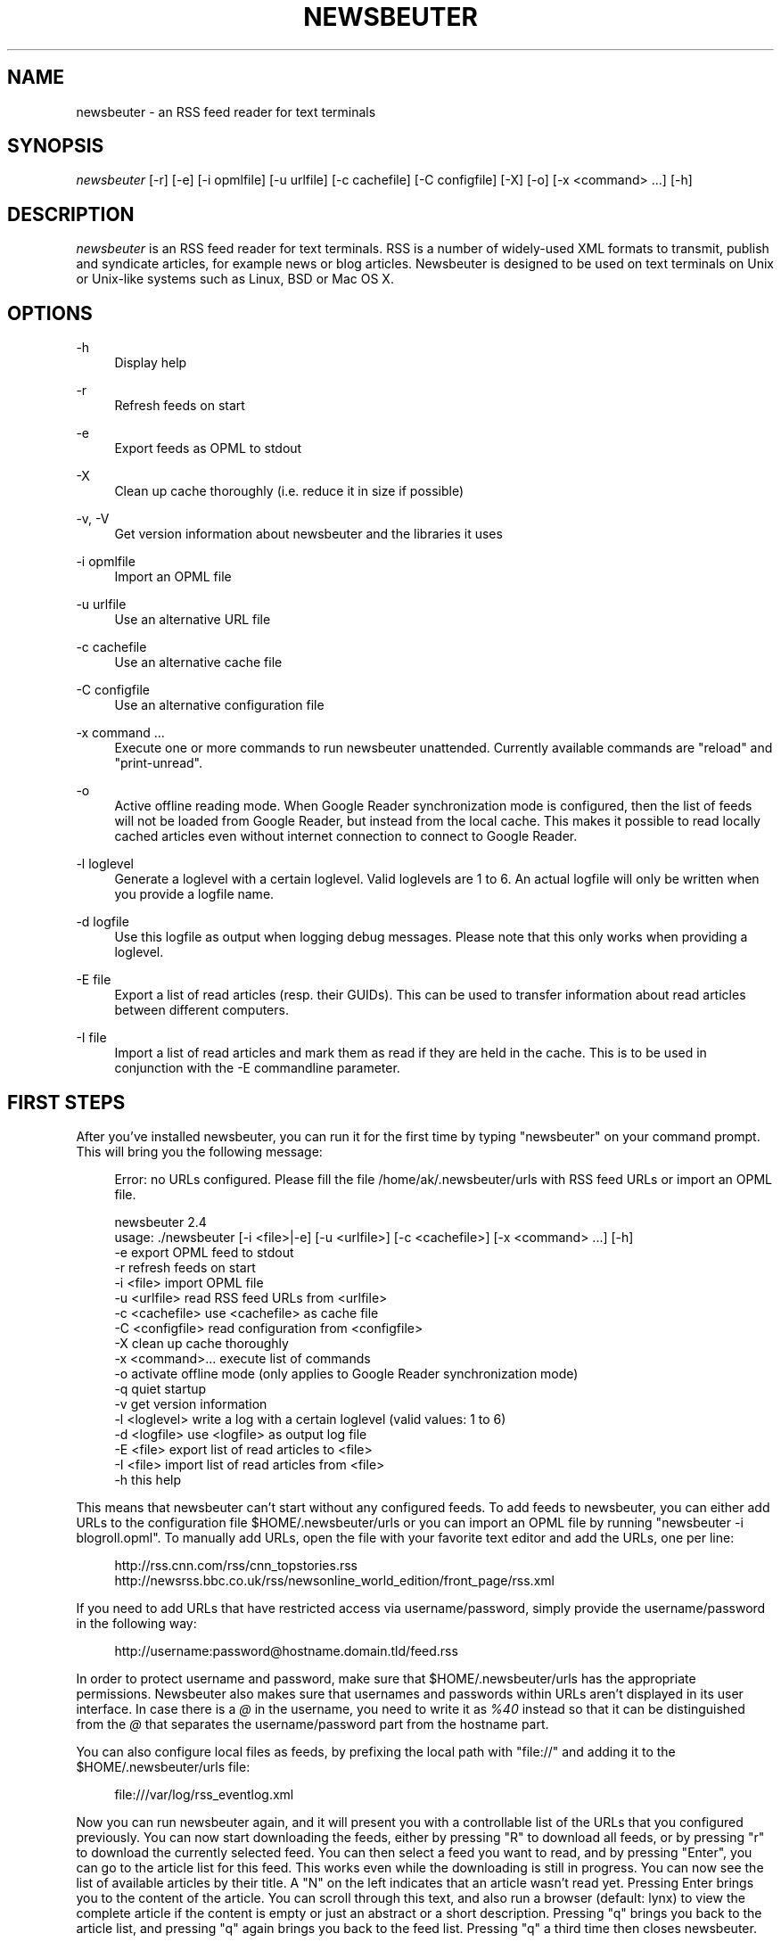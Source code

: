 '\" t
.\"     Title: newsbeuter
.\"    Author: Andreas Krennmair <ak@newsbeuter.org>
.\" Generator: DocBook XSL Stylesheets v1.75.2 <http://docbook.sf.net/>
.\"      Date: 08/27/2013
.\"    Manual: \ \&
.\"    Source: \ \&
.\"  Language: English
.\"
.TH "NEWSBEUTER" "1" "08/27/2013" "\ \&" "\ \&"
.\" -----------------------------------------------------------------
.\" * Define some portability stuff
.\" -----------------------------------------------------------------
.\" ~~~~~~~~~~~~~~~~~~~~~~~~~~~~~~~~~~~~~~~~~~~~~~~~~~~~~~~~~~~~~~~~~
.\" http://bugs.debian.org/507673
.\" http://lists.gnu.org/archive/html/groff/2009-02/msg00013.html
.\" ~~~~~~~~~~~~~~~~~~~~~~~~~~~~~~~~~~~~~~~~~~~~~~~~~~~~~~~~~~~~~~~~~
.ie \n(.g .ds Aq \(aq
.el       .ds Aq '
.\" -----------------------------------------------------------------
.\" * set default formatting
.\" -----------------------------------------------------------------
.\" disable hyphenation
.nh
.\" disable justification (adjust text to left margin only)
.ad l
.\" -----------------------------------------------------------------
.\" * MAIN CONTENT STARTS HERE *
.\" -----------------------------------------------------------------
.SH "NAME"
newsbeuter \- an RSS feed reader for text terminals
.SH "SYNOPSIS"
.sp
\fInewsbeuter\fR [\-r] [\-e] [\-i opmlfile] [\-u urlfile] [\-c cachefile] [\-C configfile] [\-X] [\-o] [\-x <command> \&...] [\-h]
.SH "DESCRIPTION"
.sp
\fInewsbeuter\fR is an RSS feed reader for text terminals\&. RSS is a number of widely\-used XML formats to transmit, publish and syndicate articles, for example news or blog articles\&. Newsbeuter is designed to be used on text terminals on Unix or Unix\-like systems such as Linux, BSD or Mac OS X\&.
.SH "OPTIONS"
.PP
\-h
.RS 4
Display help
.RE
.PP
\-r
.RS 4
Refresh feeds on start
.RE
.PP
\-e
.RS 4
Export feeds as OPML to stdout
.RE
.PP
\-X
.RS 4
Clean up cache thoroughly (i\&.e\&. reduce it in size if possible)
.RE
.PP
\-v, \-V
.RS 4
Get version information about newsbeuter and the libraries it uses
.RE
.PP
\-i opmlfile
.RS 4
Import an OPML file
.RE
.PP
\-u urlfile
.RS 4
Use an alternative URL file
.RE
.PP
\-c cachefile
.RS 4
Use an alternative cache file
.RE
.PP
\-C configfile
.RS 4
Use an alternative configuration file
.RE
.PP
\-x command \&...
.RS 4
Execute one or more commands to run newsbeuter unattended\&. Currently available commands are "reload" and "print\-unread"\&.
.RE
.PP
\-o
.RS 4
Active offline reading mode\&. When Google Reader synchronization mode is configured, then the list of feeds will not be loaded from Google Reader, but instead from the local cache\&. This makes it possible to read locally cached articles even without internet connection to connect to Google Reader\&.
.RE
.PP
\-l loglevel
.RS 4
Generate a loglevel with a certain loglevel\&. Valid loglevels are 1 to 6\&. An actual logfile will only be written when you provide a logfile name\&.
.RE
.PP
\-d logfile
.RS 4
Use this logfile as output when logging debug messages\&. Please note that this only works when providing a loglevel\&.
.RE
.PP
\-E file
.RS 4
Export a list of read articles (resp\&. their GUIDs)\&. This can be used to transfer information about read articles between different computers\&.
.RE
.PP
\-I file
.RS 4
Import a list of read articles and mark them as read if they are held in the cache\&. This is to be used in conjunction with the \-E commandline parameter\&.
.RE
.SH "FIRST STEPS"
.sp
After you\(cqve installed newsbeuter, you can run it for the first time by typing "newsbeuter" on your command prompt\&. This will bring you the following message:
.sp
.if n \{\
.RS 4
.\}
.nf
Error: no URLs configured\&. Please fill the file /home/ak/\&.newsbeuter/urls with RSS feed URLs or import an OPML file\&.
.fi
.if n \{\
.RE
.\}
.sp
.if n \{\
.RS 4
.\}
.nf
newsbeuter 2\&.4
usage: \&./newsbeuter [\-i <file>|\-e] [\-u <urlfile>] [\-c <cachefile>] [\-x <command> \&.\&.\&.] [\-h]
                \-e              export OPML feed to stdout
                \-r              refresh feeds on start
                \-i <file>       import OPML file
                \-u <urlfile>    read RSS feed URLs from <urlfile>
                \-c <cachefile>  use <cachefile> as cache file
                \-C <configfile> read configuration from <configfile>
                \-X              clean up cache thoroughly
                \-x <command>\&.\&.\&. execute list of commands
                \-o              activate offline mode (only applies to Google Reader synchronization mode)
                \-q              quiet startup
                \-v              get version information
                \-l <loglevel>   write a log with a certain loglevel (valid values: 1 to 6)
                \-d <logfile>    use <logfile> as output log file
                \-E <file>       export list of read articles to <file>
                \-I <file>       import list of read articles from <file>
                \-h              this help
.fi
.if n \{\
.RE
.\}
.sp
This means that newsbeuter can\(cqt start without any configured feeds\&. To add feeds to newsbeuter, you can either add URLs to the configuration file $HOME/\&.newsbeuter/urls or you can import an OPML file by running "newsbeuter \-i blogroll\&.opml"\&. To manually add URLs, open the file with your favorite text editor and add the URLs, one per line:
.sp
.if n \{\
.RS 4
.\}
.nf
http://rss\&.cnn\&.com/rss/cnn_topstories\&.rss
http://newsrss\&.bbc\&.co\&.uk/rss/newsonline_world_edition/front_page/rss\&.xml
.fi
.if n \{\
.RE
.\}
.sp
If you need to add URLs that have restricted access via username/password, simply provide the username/password in the following way:
.sp
.if n \{\
.RS 4
.\}
.nf
http://username:password@hostname\&.domain\&.tld/feed\&.rss
.fi
.if n \{\
.RE
.\}
.sp
In order to protect username and password, make sure that $HOME/\&.newsbeuter/urls has the appropriate permissions\&. Newsbeuter also makes sure that usernames and passwords within URLs aren\(cqt displayed in its user interface\&. In case there is a \fI@\fR in the username, you need to write it as \fI%40\fR instead so that it can be distinguished from the \fI@\fR that separates the username/password part from the hostname part\&.
.sp
You can also configure local files as feeds, by prefixing the local path with "file://" and adding it to the $HOME/\&.newsbeuter/urls file:
.sp
.if n \{\
.RS 4
.\}
.nf
file:///var/log/rss_eventlog\&.xml
.fi
.if n \{\
.RE
.\}
.sp
Now you can run newsbeuter again, and it will present you with a controllable list of the URLs that you configured previously\&. You can now start downloading the feeds, either by pressing "R" to download all feeds, or by pressing "r" to download the currently selected feed\&. You can then select a feed you want to read, and by pressing "Enter", you can go to the article list for this feed\&. This works even while the downloading is still in progress\&. You can now see the list of available articles by their title\&. A "N" on the left indicates that an article wasn\(cqt read yet\&. Pressing Enter brings you to the content of the article\&. You can scroll through this text, and also run a browser (default: lynx) to view the complete article if the content is empty or just an abstract or a short description\&. Pressing "q" brings you back to the article list, and pressing "q" again brings you back to the feed list\&. Pressing "q" a third time then closes newsbeuter\&.
.sp
Newsbeuter caches the article that it downloads\&. This means that when you start newsbeuter again and reload a feed, the old articles can still be read even if they aren\(cqt in the current RSS feeds anymore\&. Optionally you can configure how many articles shall be preserved by feed so that the article backlog doesn\(cqt grow endlessly (see "max\-items" below)\&.
.sp
Newsbeuter also uses a number of measures to preserve the users\*(Aq and feed providers\*(Aq bandwidth, by trying to avoid unnecessary feed downloads through the use of conditional HTTP downloading\&. It saves every feed\(cqs "Last\-Modified" and "ETag" response header values (if present) and advises the feed\(cqs HTTP server to only send data if the feed has been updated by modification date/time or "ETag" header\&. This doesn\(cqt only make feed downloads for RSS feeds with no new updates faster, it also reduces the amount of transferred data per request\&. Conditional HTTP downloading can be optionally disabled per feed by using the "always\-download" configuration command\&.
.sp
Several aspects of newsbeuter\(cqs behaviour can be configured via a configuration file, by default $HOME/\&.newsbeuter/config\&. This configuration file contains lines in the form "<config\-command> <arg1> \&..."\&. The configuration file can also contain comments, which start with the \fI#\fR character and go as far as the end of line\&. If you need to enter a configuration argument that contains spaces, use quotes (") around the whole argument\&. It\(cqs even possible to integrate the output of external commands into the configuration\&. The text between two backticks ("`") is evaluated as shell command, and its output is put on its place instead\&. This works like backtick evaluation in Bourne\-compatible shells and allows users to use external information from the system within the configuration\&.
.sp
Searching for articles is possible in newsbeuter, too\&. Just press the "/" key, enter your search phrase, and the title and content of all articles are searched for it\&. When you do a search from the list of feeds, all articles of all feeds will be searched\&. When you do a search from the article list of a feed, only the articles of the currently viewed feed are searched\&. When opening an article from a search result dialog, the search phrase is highlighted\&.
.sp
The history of all your searches is saved to the filesystem, to \e~/\&.newsbeuter/history\&.search\&. By default, the last 100 search phrases are stored, but this limited can be influenced through the "history\-limit" configuration variable\&. To disable search history saving, simply set the history\-limit to 0\&.
.SH "CONFIGURATION COMMANDS"
.PP
\fIalways\-display\-description\fR (parameters: [true/false]; default value: \fIfalse\fR)
.RS 4
If true, then the description will always displayed even if e\&.g\&. a content:encoded tag has been found\&. (example: always\-display\-description true)
.RE
.PP
\fIalways\-download\fR (parameters: <rssurl> [<rssurl>]; default value: \fIn/a\fR)
.RS 4
The parameters of this configuration command are one or more RSS URLs\&. These URLs will always get downloaded, regardless of their Last\-Modified timestamp and ETag header\&. (example: always\-download "http://www\&.n\-tv\&.de/23\&.rss")
.RE
.PP
\fIarticle\-sort\-order\fR (parameters: <sortfield>[\-<direction>]; default value: \fIdate\fR)
.RS 4
The sortfield specifies which article property shall be used for sorting (currently available: date, title, flags, author, link, guid)\&. The optional direction specifies the sort direction ("asc" specifies ascending sorting, "desc" specifies descending sorting\&. for date, "desc" is default, for all others, "asc" is default)\&. (example: article\-sort\-order author\-desc)
.RE
.PP
\fIarticlelist\-format\fR (parameters: <format>; default value: \fI"%4i %f %D %6L %?T?;%\-17T; ?%t"\fR)
.RS 4
This variable defines the format of entries in the article list\&. See the respective section in the documentation for more information on format strings (note that the semicolon should actually be a vertical bar; this is a limitation in AsciiDoc)\&. (example: articlelist\-format "%4i %f %D %?T?;%\-17T; ?%t")
.RE
.PP
\fIauto\-reload\fR (parameters: [yes/no]; default value: \fIno\fR)
.RS 4
If enabled, all feeds will be automatically reloaded at start up and then continuously after a certain time has passed (see reload\-time)\&. (example: auto\-reload yes)
.RE
.PP
\fIbind\-key\fR (parameters: <key> <operation> [<dialog>]; default value: \fIn/a\fR)
.RS 4
Bind key <key> to <operation>\&. This means that whenever <key> is pressed, then <operation> is executed (if applicable in the current dialog)\&. A list of available operations can be found below\&. Optionally, you can specify a dialog\&. If you specify one, the key binding will only be added to the specified dialog\&. Available dialogs are "all" (default if none is specified), "feedlist", "filebrowser", "help", "articlelist", "article", "tagselection", "filterselection", "urlview" and "podbeuter"\&. (example: bind\-key ^R reload\-all)
.RE
.PP
\fIbookmark\-cmd\fR (parameters: <bookmark\-command>; default value: \fI""\fR)
.RS 4
If set, then <bookmark\-command> will be used as bookmarking plugin\&. See the documentation on bookmarking for further information\&. (example: bookmark\-cmd "~/bin/delicious\-bookmark\&.sh")
.RE
.PP
\fIbookmark\-interactive\fR (parameters: [yes/no]; default value: \fIno\fR)
.RS 4
If set to yes, then the configured bookmark command is an interactive program\&. (example: bookmark\-interactive yes)
.RE
.PP
\fIbookmark\-autopilot\fR (parameters: [yes/no]; default value: \fIno\fR)
.RS 4
If set to yes, the configured bookmark command is executed without any further input asked from user, uless the url or the title cannot be found/guessed\&. (example: bookmark\-autopilot yes)
.RE
.PP
\fIbrowser\fR (parameters: <browser\-command>; default value: \fIlynx\fR)
.RS 4
Set the browser command to use when opening an article in the browser\&. If <browser\-command> contains %u, it will be used as complete commandline and %u will be replaced with the URL that shall be opened\&. (example: browser "w3m %u")
.RE
.PP
\fIcache\-file\fR (parameters: <path>; default value: \fI"~/\&.newsbeuter/cache\&.db"\fR)
.RS 4
This configuration option sets the cache file\&. This is especially useful if the filesystem of your home directory doesn\(cqt support proper locking (e\&.g\&. NFS)\&. (example: cache\-file "/tmp/testcache\&.db")
.RE
.PP
\fIcleanup\-on\-quit\fR (parameters: [yes/no]; default value: \fIyes\fR)
.RS 4
If yes, then the cache gets locked and superfluous feeds and items are removed, such as feeds that can\(cqt be found in the urls configuration file anymore\&. (example: cleanup\-on\-quit no)
.RE
.PP
\fIcolor\fR (parameters: <element> <fgcolor> <bgcolor> [<attr> \&...]; default value: \fIn/a\fR)
.RS 4
Set the foreground color, background color and optional attributes for a certain element (example: color background white black)
.RE
.PP
\fIconfirm\-exit\fR (parameters: [yes/no]; default value: \fIno\fR)
.RS 4
If set to yes, then newsbeuter will ask for confirmation whether the user really wants to quit newsbeuter\&. (example: confirm\-exit yes)
.RE
.PP
\fIcookie\-cache\fR (parameters: <file>; default value: \fI""\fR)
.RS 4
Set a cookie cache\&. If set, then cookies will be cached (i\&.e\&. read from and written to) in this file\&. (example: cookie\-cache "~/\&.newsbeuter/cookies\&.txt")
.RE
.PP
\fIdatetime\-format\fR (parameters: <date/time format>; default value: \fI%b %d\fR)
.RS 4
This format specifies the date/time format in the article list\&. For a detailed documentation on the allowed formats, consult the manpage of strftime(3)\&. (example: datetime\-format "%D, %R")
.RE
.PP
\fIdefine\-filter\fR (parameters: <name> <filter>; default value: \fIn/a\fR)
.RS 4
With this command, you can predefine filters, which can you later select from a list, and which are then applied after selection\&. This is especially useful for filters that you need often and you don\(cqt want to enter them every time you need them\&. (example: define\-filter "all feeds with
\fIfun\fR
tag" "tags # \e\e"fun\e\e"")
.RE
.PP
\fIdelete\-read\-articles\-on\-quit\fR (parameters: [yes/no]; default value: \fI"no"\fR)
.RS 4
If set to "yes", then all read articles will be deleted when you quit newsbeuter\&. (example: delete\-read\-articles\-on\-quit yes)
.RE
.PP
\fIdisplay\-article\-progress\fR (parameters: [yes/no]; default value: \fIyes\fR)
.RS 4
If set to yes, then a read progress (in percent) is displayed in the article view\&. Otherwise, no read progress is displayed\&. (example: display\-article\-progress no)
.RE
.PP
\fIdownload\-retries\fR (parameters: <number retries>; default value: \fI1\fR)
.RS 4
How many times newsbeuter shall try to successfully download a feed before giving up\&. This is an option to improve the success of downloads on slow and shaky connections such as via a TOR proxy\&. (example: download\-retries 4)
.RE
.PP
\fIdownload\-full\-page\fR (parameters: [yes/no]; default value: \fIno\fR)
.RS 4
If set to yes, then for all feed items with no content but with a link, the link is downloaded and the result used as content instead\&. This may significantly increase the download times of "empty" feeds\&. (example: download\-full\-page yes)
.RE
.PP
\fIdownload\-timeout\fR (parameters: <seconds>; default value: \fI30\fR)
.RS 4
The number of seconds newsbeuter shall wait when downloading a feed before giving up\&. This is an option to improve the success of downloads on slow and shaky connections such as via a TOR proxy\&. (example: download\-timeout 60)
.RE
.PP
\fIerror\-log\fR (parameters: <path>; default value: \fI""\fR)
.RS 4
If set, then user errors (e\&.g\&. errors regarding defunct RSS feeds) will be logged to this file\&. (example: error\-log "~/\&.newsbeuter/error\&.log")
.RE
.PP
\fIexternal\-url\-viewer\fR (parameters: <command>; default value: \fI""\fR)
.RS 4
If set, then "show\-urls" will pipe the current article to a specific external tool instead of using the internal URL viewer\&. This can be used to integrate tools such as urlview\&. (example: external\-url\-viewer "urlview")
.RE
.PP
\fIfeed\-sort\-order\fR (parameters: <sortorder>; default value: \fInone\fR)
.RS 4
If set to "firsttag", the feeds in the feed list will be sorted by their first tag in the urls file\&. (example: feed\-sort\-order firsttag)
.RE
.PP
\fIfeedlist\-format\fR (parameters: <format>; default value: \fI"%4i %n %11u %t"\fR)
.RS 4
This variable defines the format of entries in the feed list\&. See the respective section in the documentation for more information on format strings\&. (example: feedlist\-format " %n %4i \- %11u \-%> %t")
.RE
.PP
\fIgooglereader\-flag\-share\fR (parameters: <flag>; default value: \fI""\fR)
.RS 4
If this is set and Google Reader support is used, then all articles that are flagged with the specified flag are being "shared" in Google Reader so that people that follow you can see it\&. (example: googlereader\-flag\-share "a")
.RE
.PP
\fIgooglereader\-flag\-star\fR (parameters: <flag>; default value: \fI""\fR)
.RS 4
If this is set and Google Reader support is used, then all articles that are flagged with the specified flag are being "starred" in Google Reader and appear in the list of "Starred items"\&. (example: googlereader\-flag\-star "b")
.RE
.PP
\fIgooglereader\-login\fR (parameters: <login>; default value: \fI""\fR)
.RS 4
This variable sets your Google Reader login for the Google Reader support\&. (example: googlereader\-login "your\-login")
.RE
.PP
\fIgooglereader\-min\-items\fR (parameters: <number>; default value: \fI20\fR)
.RS 4
This variable sets the number of articles that are loaded from Google Reader per feed\&. (example: googlereader\-min\-items 100)
.RE
.PP
\fIgooglereader\-password\fR (parameters: <password>; default value: \fI""\fR)
.RS 4
This variable sets your Google Reader password for the Google Reader support\&. (example: googlereader\-password "your\-password")
.RE
.PP
\fIgooglereader\-passwordfile\fR (parameters: <path\-to\-file; default value: \fI""\fR)
.RS 4
A more secure alternative to the above, by storing your password elsewhere in your system\&. (example: googlereader\-passwordfile "path\-to\-file")
.RE
.PP
\fIgooglereader\-show\-special\-feeds\fR (parameters: [yes/no]; default value: \fIyes\fR)
.RS 4
If this is set, then "special feeds" like "People you follow" (articles shared by people you follow), "Starred items" (your starred articles), "Shared items" (your shared articles) and "Popular items" (articles considered to be popular by Google\(cqs magic algorithms) appear in your subscription list\&. (example: googlereader\-show\-special\-feeds "no")
.RE
.PP
\fIgoto\-first\-unread\fR (parameters: [yes/no]; default value: \fIyes\fR)
.RS 4
If set to yes (the default), then the first unread article will be selected whenever a feed is entered\&. (example: goto\-first\-unread no)
.RE
.PP
\fIgoto\-next\-feed\fR (parameters: [yes/no]; default value: \fIyes\fR)
.RS 4
If set to yes, then the next\-unread and prev\-unread keys will search in other feeds for unread articles if all articles in the current feed are read\&. If set to no, then the next\-unread and prev\-unread keys will stop in the current feed\&. (example: goto\-next\-feed no)
.RE
.PP
\fIhighlight\fR (parameters: <target> <regex> <fgcolor> [<bgcolor> [<attribute> \&...]]; default value: \fIn/a\fR)
.RS 4
With this command, you can highlight text parts in the feed list, the article list and the article view\&. For a detailed documentation, see the chapter on highlighting\&. (example: highlight all "newsbeuter" red)
.RE
.PP
\fIhighlight\-article\fR (parameters: <filterexpr> <fgcolor> <bgcolor> [<attribute> \&...]; default value: \fIn/a\fR)
.RS 4
With this command, you can highlight articles in the article list if they match a filter expression\&. For a detailed documentation, see the chapter on highlighting\&. (example: highlight\-article "author =~ \e\e"Andreas Krennmair\e\e"" white red bold)
.RE
.PP
\fIhistory\-limit\fR (parameters: <number>; default value: \fI100\fR)
.RS 4
Defines the maximum number of entries of commandline resp\&. search history to be saved\&. To disable history saving, set history\-limit to 0\&. (example: history\-limit 0)
.RE
.PP
\fIhtml\-renderer\fR (parameters: <path>; default value: \fIinternal\fR)
.RS 4
If set to "internal", then the internal HTML renderer will be used\&. Otherwise, the specified command will be executed, the HTML to be rendered will be written to the command\(cqs stdin, and the program\(cqs output will be displayed\&. This makes it possible to use other, external programs, such as w3m, links or lynx, to render HTML\&. (example: html\-renderer "w3m \-dump \-T text/html")
.RE
.PP
\fIhttp\-auth\-method\fR (parameters: <method>; default value: \fIany\fR)
.RS 4
Set HTTP authentication method\&. Allowed values: any, basic, digest, digest_ie (only available with libcurl 7\&.19\&.3 and newer), gssnegotiate, ntlm, anysafe\&. (example: http\-auth\-method digest)
.RE
.PP
\fIignore\-article\fR (parameters: <feed> <filterexpr>; default value: \fIn/a\fR)
.RS 4
If a downloaded article from <feed> matches <filterexpr>, then it is ignored and not presented to the user\&. This command is further explained in the "kill file" section below\&. (example: ignore\-article "*" "title =~ \e\e"Windows\e\e"")
.RE
.PP
\fIignore\-mode\fR (parameters: [download/display]; default value: \fIdownload\fR)
.RS 4
This configuration option defines in what way an article is ignored (see ignore\-article)\&. If set to "download", then it is ignored in the download/parsing phase (which is the default) and thus never written to the cache, if it set to "display", it is ignored when displaying articles but is kept in the cache\&. (example: ignore\-mode "display")
.RE
.PP
\fIinclude\fR (parameters: <path>; default value: \fIn/a\fR)
.RS 4
With this command, you can include other files to be interpreted as configuration files\&. This is especially useful to separate your configuration into several files, e\&.g\&. key configuration, color configuration, \&... (example: include "~/\&.newsbeuter/colors")
.RE
.PP
\fIkeep\-articles\-days\fR (parameters: <days>; default value: \fI0\fR)
.RS 4
If set the a number greater than 0, only articles that are were published within the last <n> days are kept, and older articles are deleted\&. If set to 0 (default value), this option is not active\&. (example: keep\-articles\-days 30)
.RE
.PP
\fImacro\fR (parameters: <macro key> <command list>; default value: \fIn/a\fR)
.RS 4
With this command, you can define a macro key and specify a list of commands that shall be executed when the macro prefix and the macro key are pressed\&. (example: macro k open ; reload ; quit)
.RE
.PP
\fImark\-as\-read\-on\-hover\fR (parameters: [yes/no]; default value: \fIno\fR)
.RS 4
If set to yes, then all articles that get selected in the article list are marked as read\&. (example: mark\-as\-read\-on\-hover yes)
.RE
.PP
\fImax\-download\-speed\fR (parameters: <number>; default value: \fI0\fR)
.RS 4
If set to a number great than 0, the download speed per download is set to that limit (in kB)\&. (example: max\-download\-speed 50)
.RE
.PP
\fImax\-items\fR (parameters: <number>; default value: \fI0\fR)
.RS 4
Set the number of articles to maximally keep per feed\&. If the number is set to 0, then all articles are kept\&. (example: max\-items 100)
.RE
.PP
\fInotify\-format\fR (parameters: <string>; default value: \fI"newsbeuter: finished reload, %f unread feeds (%n unread articles total)"\fR)
.RS 4
Format string that is used for formatting notifications\&. See the chapter on format strings for more information\&. (example: notify\-format "%d new articles (%n unread articles, %f unread feeds)")
.RE
.PP
\fInotify\-program\fR (parameters: <path>; default value: \fI""\fR)
.RS 4
If set, then the configured program will be executed if new articles arrived (through a reload) or if notify\-always is true\&. The first parameter of the called program contains the notification message\&. (example: notify\-program "~/bin/my\-notifier")
.RE
.PP
\fInotify\-always\fR (parameters: [yes/no]; default value: \fIno\fR)
.RS 4
If no, notifications will only be made when there are new feeds or articles\&. If yes, notifications will be made regardless\&. (example: notify\-always yes)
.RE
.PP
\fInotify\-screen\fR (parameters: [yes/no]; default value: \fIno\fR)
.RS 4
If yes, then a "privacy message" will be sent to the terminal, containing a notification message about new articles\&. This is especially useful if you use terminal emulations such as GNU screen which implement privacy messages\&. (example: notify\-screen yes)
.RE
.PP
\fInotify\-xterm\fR (parameters: [yes/no]; default value: \fIno\fR)
.RS 4
If yes, then the xterm window title will be set to a notification message about new articles\&. (example: notify\-xterm yes)
.RE
.PP
\fInotify\-beep\fR (parameters: [yes/no]; default value: \fIno\fR)
.RS 4
If yes, then the speaker beep on new articles\&. (example: notify\-beep yes)
.RE
.PP
\fIopml\-url\fR (parameters: <url> \&...; default value: \fI""\fR)
.RS 4
If the OPML online subscription mode is enabled, then the list of feeds will be taken from the OPML file found on this location\&. Optionally, you can specify more than one URL\&. All the listed OPML URLs will then be taken into account when loading the feed list\&. (example: opml\-url "http://host\&.domain\&.tld/blogroll\&.opml" "http://example\&.com/anotheropmlfile\&.opml")
.RE
.PP
\fIpager\fR (parameters: [<path>/internal]; default value: \fIinternal\fR)
.RS 4
If set to "internal", then the internal pager will be used\&. Otherwise, the article to be displayed will be rendered to be a temporary file and then displayed with the configured pager\&. If the pager path is set to an empty string, the content of the "PAGER" environment variable will be used\&. If the pager path contains a placeholder "%f", it will be replaced with the temporary filename\&. (example: less %f)
.RE
.PP
\fIpodcast\-auto\-enqueue\fR (parameters: [yes/no]; default value: \fIno\fR)
.RS 4
If yes, then all podcast URLs that are found in articles are added to the podcast download queue\&. See the respective section in the documentation for more information on podcast support in newsbeuter\&. (example: podcast\-auto\-enqueue yes)
.RE
.PP
\fIprepopulate\-query\-feeds\fR (parameters: [yes/no]; default value: \fIno\fR)
.RS 4
If yes, then all query feeds are prepopulated with articles on startup\&. (example: prepopulate\-query\-feeds yes)
.RE
.PP
\fIproxy\fR (parameters: <server:port>; default value: \fIn/a\fR)
.RS 4
Set the proxy to use for downloading RSS feeds\&. (example: proxy localhost:3128)
.RE
.PP
\fIproxy\-auth\fR (parameters: <auth>; default value: \fIn/a\fR)
.RS 4
Set the proxy authentication string\&. (example: proxy\-auth user:password)
.RE
.PP
\fIproxy\-auth\-method\fR (parameters: <method>; default value: \fIany\fR)
.RS 4
Set proxy authentication method\&. Allowed values: any, basic, digest, digest_ie (only available with libcurl 7\&.19\&.3 and newer), gssnegotiate, ntlm, anysafe\&. (example: proxy\-auth\-method ntlm)
.RE
.PP
\fIproxy\-type\fR (parameters: <type>; default value: \fIhttp\fR)
.RS 4
Set proxy type\&. Allowed values: http, socks4, socks4a, socks5\&. (example: proxy\-type socks5)
.RE
.PP
\fIrefresh\-on\-startup\fR (parameters: [yes/no]; default value: \fIno\fR)
.RS 4
If yes, then all feeds will be reloaded when newsbeuter starts up\&. This is equivalent to the \-r commandline option\&. (example: refresh\-on\-startup yes)
.RE
.PP
\fIreload\-only\-visible\-feeds\fR (parameters: [yes/no]; default value: \fIno\fR)
.RS 4
If yes, then manually reloading all feeds will only reload the currently visible feeds, e\&.g\&. if a filter or a tag is set\&. (example: reload\-only\-visible\-feeds yes)
.RE
.PP
\fIreload\-time\fR (parameters: <number>; default value: \fI60\fR)
.RS 4
The number of minutes between automatic reloads\&. (example: reload\-time 120)
.RE
.PP
\fIreload\-threads\fR (parameters: <number>; default value: \fI1\fR)
.RS 4
The number of parallel reload threads that shall be started when all feeds are reloaded\&. (example: reload\-threads 3)
.RE
.PP
\fIreset\-unread\-on\-update\fR (parameters: <url> \&...; default value: \fIn/a\fR)
.RS 4
With this configuration command, you can provide a list of RSS feed URLs for whose articles the unread flag will be reset if an article has been updated, i\&.e\&. its content has been changed\&. This is especially useful for RSS feeds where single articles are updated after publication, and you want to be notified of the updates\&. (example: reset\-unread\-on\-update "http://blog\&.fefe\&.de/rss\&.xml?html")
.RE
.PP
\fIsave\-path\fR (parameters: <path>; default value: \fI~/\fR)
.RS 4
The default path where articles shall be saved to\&. If an invalid path is specified, the current directory is used\&. (example: save\-path "~/Saved Articles")
.RE
.PP
\fIsearch\-highlight\-colors\fR (parameters: <fgcolor> <bgcolor> [<attribute> \&...]; default value: \fIblack yellow bold\fR)
.RS 4
This configuration command specifies the highlighting colors when searching for text from the article view\&. (example: search\-highlight\-colors white black bold)
.RE
.PP
\fIshow\-keymap\-hint\fR (parameters: [yes/no]; default value: \fIyes\fR)
.RS 4
If no, then the keymap hints on the bottom of screen will not be displayed\&. (example: show\-keymap\-hint no)
.RE
.PP
\fIshow\-read\-feeds\fR (parameters: [yes/no]; default value: \fIyes\fR)
.RS 4
If yes, then all feeds, including those without unread articles, are listed\&. If no, then only feeds with one or more unread articles are list\&. (example: show\-read\-feeds no)
.RE
.PP
\fIshow\-read\-articles\fR (parameters: [yes/no]; default value: \fIyes\fR)
.RS 4
If yes, then all articles of a feed are listed in the article list\&. If no, then only unread articles are listed\&. (example: show\-read\-articles no)
.RE
.PP
\fIsuppress\-first\-reload\fR (parameters: [yes/no]; default value: \fIno\fR)
.RS 4
If yes, then the first automatic reload will be suppressed if auto\-reload is set to yes\&. (example: suppress\-first\-reload yes)
.RE
.PP
\fIswap\-title\-and\-hints\fR (parameters: [yes/no]; default value: \fIno\fR)
.RS 4
If yes, then the title at the top of screen and keymap hints at the bottom of screen will be swapped\&. (example: swap\-title\-and\-hints yes)
.RE
.PP
\fItext\-width\fR (parameters: <number>; default value: \fI0\fR)
.RS 4
If set to a number greater than 0, then all HTML will be rendered to this maximum line length\&. If set to 0, the terminal width will be used\&. (example: text\-width 72)
.RE
.PP
\fIttrss\-flag\-publish\fR (parameters: <character>; default value: \fI""\fR)
.RS 4
If this is set and Tiny Tiny RSS support is used, then all articles that are flagged with the specified flag are being marked as "published" in Tiny Tiny RSS\&. (example: ttrss\-flag\-publish "b")
.RE
.PP
\fIttrss\-flag\-star\fR (parameters: <character>; default value: \fI""\fR)
.RS 4
If this is set and Tiny Tiny RSS support is used, then all articles that are flagged with the specified flag are being "starred" in Tiny Tiny RSS\&. (example: ttrss\-flag\-star "a")
.RE
.PP
\fIttrss\-login\fR (parameters: <username>; default value: \fI""\fR)
.RS 4
Sets the username for use with Tiny Tiny RSS\&. (example: ttrss\-login "admin")
.RE
.PP
\fIttrss\-mode\fR (parameters: [multi/single]; default value: \fImulti\fR)
.RS 4
Configures the mode in which Tiny Tiny RSS is used\&. In single\-user mode, login and password are used for HTTP authentication, while in multi\-user mode, they are used for authenticating with Tiny Tiny RSS\&. (example: ttrss\-mode "single")
.RE
.PP
\fIttrss\-password\fR (parameters: <password>; default value: \fI""\fR)
.RS 4
Configures the password for use with Tiny Tiny RSS\&. (example: ttrss\-password "mypassword")
.RE
.PP
\fIttrss\-url\fR (parameters: <url>; default value: \fI""\fR)
.RS 4
Configures the URL where the Tiny Tiny RSS installation you want to use resides\&. (example: ttrss\-url "http://example\&.com/ttrss/")
.RE
.PP
\fIunbind\-key\fR (parameters: <key> [<dialog>]; default value: \fIn/a\fR)
.RS 4
Unbind key <key>\&. This means that no operation is called when <key> is pressed\&. Optionally, you can specify a dialog (for a list of available dialogs, see "bind\-key" above)\&. If you specify one, the key binding will only be unbound for the specified dialog\&. (example: unbind\-key R)
.RE
.PP
\fIurls\-source\fR (parameters: <source>; default value: \fI"local"\fR)
.RS 4
This configuration command sets the source where URLs shall be retrieved from\&. By default, this is ~/\&.newsbeuter/urls\&. Alternatively, you can set it to "opml", which enables newsbeuter\(cqs OPML online subscription mode, to "ttrss" which enables newsbeuter\(cqs Tiny Tiny RSS support, or to "googlereader", which enables newsbeuter\(cqs Google Reader support\&. In order to make Google Reader support work correctly, you also need to set googlereader\-login and googlereader\-password, while the Tiny Tiny RSS support requires login, password and URL of the Tiny Tiny RSS installation to use (see above)\&. (example: urls\-source "googlereader")
.RE
.PP
\fIuse\-proxy\fR (parameters: [yes/no]; default value: \fIno\fR)
.RS 4
If yes, then the configured proxy will be used for downloading the RSS feeds\&. (example: use\-proxy yes)
.RE
.PP
\fIuser\-agent\fR (parameters: <user agent string>; default value: \fI""\fR)
.RS 4
If set to a non\-zero\-length string, this value will be used as HTTP User\-Agent header for all HTTP requests\&. (example: user\-agent "Lynx/2\&.8\&.5rel\&.1 libwww\-FM/2\&.14")
.RE
.SH "AVAILABLE OPERATIONS"
.PP
\fIopen\fR (default key: \fIENTER\fR)
.RS 4
Open the currently selected feed or article\&.
.RE
.PP
\fIquit\fR (default key: \fIq\fR)
.RS 4
Quit the program or return to the previous dialog (depending on the context)\&.
.RE
.PP
\fIreload\fR (default key: \fIr\fR)
.RS 4
Reload the currently selected feed\&.
.RE
.PP
\fIreload\-all\fR (default key: \fIR\fR)
.RS 4
Reload all feeds\&.
.RE
.PP
\fImark\-feed\-read\fR (default key: \fIA\fR)
.RS 4
Mark all articles in the currently selected feed read\&.
.RE
.PP
\fImark\-all\-feeds\-read\fR (default key: \fIC\fR)
.RS 4
Mark articles in all feeds read\&.
.RE
.PP
\fIsave\fR (default key: \fIs\fR)
.RS 4
Save the currently selected article to a file\&.
.RE
.PP
\fInext\-unread\fR (default key: \fIn\fR)
.RS 4
Jump to the next unread article\&.
.RE
.PP
\fIprev\-unread\fR (default key: \fIp\fR)
.RS 4
Jump to the previous unread article\&.
.RE
.PP
\fInext\fR (default key: \fIJ\fR)
.RS 4
Jump to next article\&.
.RE
.PP
\fIprev\fR (default key: \fIK\fR)
.RS 4
Jump to previous article\&.
.RE
.PP
\fIrandom\-unread\fR (default key: \fI^K\fR)
.RS 4
Jump to a random unread article\&.
.RE
.PP
\fIopen\-in\-browser\fR (default key: \fIo\fR)
.RS 4
Opens the URL associated with the current article\&.
.RE
.PP
\fIopen\-in\-browser\-and\-mark\-read\fR (default key: \fIO\fR)
.RS 4
Opens the URL associated with the current article and marks the article as read\&.
.RE
.PP
\fIhelp\fR (default key: \fI?\fR)
.RS 4
Runs the help screen\&.
.RE
.PP
\fItoggle\-source\-view\fR (default key: \fI^U\fR)
.RS 4
Toggles between the HTML view and the source view in the article view\&.
.RE
.PP
\fItoggle\-article\-read\fR (default key: \fIN\fR)
.RS 4
Toggle the read flag for the currently selected article\&.
.RE
.PP
\fItoggle\-show\-read\-feeds\fR (default key: \fIl\fR)
.RS 4
Toggle whether read feeds should be shown in the feed list\&.
.RE
.PP
\fIshow\-urls\fR (default key: \fIu\fR)
.RS 4
Show all URLs in the article in a list (similar to urlview)\&.
.RE
.PP
\fIclear\-tag\fR (default key: \fI^T\fR)
.RS 4
Clear current tag\&.
.RE
.PP
\fIset\-tag\fR (default key: \fIt\fR)
.RS 4
Select tag\&.
.RE
.PP
\fIopen\-search\fR (default key: \fI/\fR)
.RS 4
Opens the search dialog\&. When a search is done in the article list, then the search operation only applies to the articles of the current feed, otherwise to all articles\&.
.RE
.PP
\fIgoto\-url\fR (default key: \fI#\fR)
.RS 4
Open the URL dialog and then opens specified URL\&.
.RE
.PP
\fIenqueue\fR (default key: \fIe\fR)
.RS 4
Add the podcast download URL of the current article (if any is found) to the podcast download queue (see the respective section in the documentation for more information on podcast support)\&.
.RE
.PP
\fIedit\-urls\fR (default key: \fIE\fR)
.RS 4
Edit the list of subscribed URLs\&. newsbeuter will start the editor configured through the $VISUAL environment variable (if unset, $EDITOR is used; fallback: "vi")\&. When editing is finished, newsbeuter will reload the URLs file\&.
.RE
.PP
\fIreload\-urls\fR (default key: \fI^R\fR)
.RS 4
Reload the URLs configuration file\&.
.RE
.PP
\fIredraw\fR (default key: \fI^L\fR)
.RS 4
Redraw the screen\&.
.RE
.PP
\fIcmdline\fR (default key: \fI<colon>\fR)
.RS 4
Open the command line\&.
.RE
.PP
\fIset\-filter\fR (default key: \fIF\fR)
.RS 4
Set a filter\&.
.RE
.PP
\fIselect\-filter\fR (default key: \fIf\fR)
.RS 4
Select a predefined filter\&.
.RE
.PP
\fIclear\-filter\fR (default key: \fI^F\fR)
.RS 4
Clear currently set filter\&.
.RE
.PP
\fIbookmark\fR (default key: \fI^B\fR)
.RS 4
Bookmark currently selected article or URL\&.
.RE
.PP
\fIedit\-flags\fR (default key: \fI^E\fR)
.RS 4
Edit the flags of the currently selected article\&.
.RE
.PP
\fInext\-unread\-feed\fR (default key: \fI^N\fR)
.RS 4
Go to the next feed with unread articles\&. This only works from the article list\&.
.RE
.PP
\fIprev\-unread\-feed\fR (default key: \fI^P\fR)
.RS 4
Go to the previous feed with unread articles\&. This only works from the article list\&.
.RE
.PP
\fInext\-feed\fR (default key: \fIj\fR)
.RS 4
Go to the next feed\&. This only works from the article list\&.
.RE
.PP
\fIprev\-feed\fR (default key: \fIk\fR)
.RS 4
Go to the previous feed\&. This only works from the article list\&.
.RE
.PP
\fIdelete\-article\fR (default key: \fID\fR)
.RS 4
Delete the currently selected article\&.
.RE
.PP
\fIpurge\-deleted\fR (default key: \fI$\fR)
.RS 4
Purge all article that are marked as deleted from the article list\&.
.RE
.PP
\fIview\-dialogs\fR (default key: \fIv\fR)
.RS 4
View list of open dialogs\&.
.RE
.PP
\fIclose\-dialog\fR (default key: \fI^X\fR)
.RS 4
Close currently selected dialog\&.
.RE
.PP
\fInext\-dialog\fR (default key: \fI^V\fR)
.RS 4
Go to next dialog\&.
.RE
.PP
\fIprev\-dialog\fR (default key: \fI^G\fR)
.RS 4
Go to previous dialog\&.
.RE
.PP
\fIpipe\-to\fR (default key: \fI|\fR)
.RS 4
Pipe article to command\&.
.RE
.PP
\fIsort\fR (default key: \fIg\fR)
.RS 4
Sort feeds/articles by interactively choosing the sort method\&.
.RE
.PP
\fIrevsort\fR (default key: \fIG\fR)
.RS 4
Sort feeds/articles by interactively choosing the sort method (reversed)\&.
.RE
.PP
\fIup\fR (default key: \fIUP\fR)
.RS 4
Goes up one item in the list\&.
.RE
.PP
\fIdown\fR (default key: \fIDOWN\fR)
.RS 4
Goes down one item in the list\&.
.RE
.PP
\fIpageup\fR (default key: \fIPPAGE\fR)
.RS 4
Goes up one page in the list\&.
.RE
.PP
\fIpagedown\fR (default key: \fINPAGE\fR)
.RS 4
Goes down one page in the list\&.
.RE
.SH "TAGGING"
.sp
Newsbeuter comes with the possibility to categorize or "tag", as we call it, RSS feeds\&. Every RSS feed can be assigned 0 or more tags\&. Within newsbeuter, you can then select to only show RSS feeds that match a certain tag\&. That makes it easy to categorize your feeds in a flexible and powerful way\&.
.sp
Usually, the ~/\&.newsbeuter/urls file contains one RSS feed URL per line\&. To assign a tag to an RSS feed, simply attach it as a single word, separated by blanks such as space or tab\&. If the tag needs to contain spaces, you must use quotes (") around the tag (see example below)\&. An example \e~/\&.newsbeuter/urls file may look like this:
.sp
.if n \{\
.RS 4
.\}
.nf
http://blog\&.fefe\&.de/rss\&.xml?html interesting conspiracy news "cool stuff"
http://rss\&.orf\&.at/news\&.xml news orf
http://www\&.heise\&.de/newsticker/heise\&.rdf news interesting
.fi
.if n \{\
.RE
.\}
.sp
When you now start newsbeuter with this configuration, you can press "t" to select a tag\&. When you select the tag "news", you will see all three RSS feeds\&. Pressing "t" again and e\&.g\&. selecting the "conspiracy" tag, you will only see the http://blog\&.fefe\&.de/rss\&.xml?html RSS feed\&. Pressing "^T" clears the current tag, and again shows all RSS feeds, regardless of their assigned tags\&.
.sp
A special type of tag are tags that start with the tilde character ("~")\&. When such a tag is found, the feed title is set to the tag name (excluding the \e~ character)\&. With this feature, you can give feeds any title you want in your feed list:
.sp
.if n \{\
.RS 4
.\}
.nf
http://rss\&.orf\&.at/news\&.xml "~ORF News"
.fi
.if n \{\
.RE
.\}
.sp
Another special type of tag are tags that start with the exclamation mark\&. When such a tag is found, the feed is hidden from the regular list of feeds and its content can only be found through a query feed\&.
.sp
.if n \{\
.RS 4
.\}
.nf
http://rss\&.orf\&.at/news\&.xml "!ORF News (hidden)"
.fi
.if n \{\
.RE
.\}
.SH "SCRIPTS AND FILTERS"
.sp
From version 0\&.4 on, newsbeuter contains support for Snownews extensions\&. The RSS feed readers Snownews and Liferea share a common way of extending the readers with custom scripts\&. Two mechanisms, namely "execurl" and "filter" type scripts, are available and supported by newsbeuter\&.
.sp
An "execurl" script can be any program that gets executed and whose output is interpreted as RSS feed, while "filter" scripts are fed with the content of a configured URL and whose output is interpreted as RSS feed\&.
.sp
The configuration is simple and straight\-forward\&. Just add to your ~/\&.newsbeuter/urls file configuration lines like the following ones:
.sp
.if n \{\
.RS 4
.\}
.nf
exec:~/bin/execurl\-script
filter:~/bin/filter\-script:http://some\&.test/url
.fi
.if n \{\
.RE
.\}
.sp
The first line shows how to add an execurl script to your configuration: start the line with "exec:" and then immediately append the path of the script that shall be executed\&. If this script requires additional parameters, simply use quotes:
.sp
.if n \{\
.RS 4
.\}
.nf
"exec:~/bin/execurl\-script param1 param2"
.fi
.if n \{\
.RE
.\}
.sp
The second line shows how to add a filter script to your configuration: start the line with "filter:", then immediately append the path of the script, then append a colon (":"), and then append the URL of the file that shall be fed to the script\&. Again, if the script requires any parameters, simply quote:
.sp
.if n \{\
.RS 4
.\}
.nf
"filter:~/bin/filter\-script param1 param2:http://url/foobar"
.fi
.if n \{\
.RE
.\}
.sp
In both cases, the tagging feature as described above is still available:
.sp
.if n \{\
.RS 4
.\}
.nf
exec:~/bin/execurl\-script tag1 tag2 "quoted tag"
filter:~/bin/filter\-script:http://some\&.test/url tag3 tag4 tag5
.fi
.if n \{\
.RE
.\}
.sp
A collection of such extension scripts can be found on this website: http://kiza\&.kcore\&.de/software/snownews/snowscripts/extensions
.sp
If you want to write your own extensions, refer to this website for further instructions: http://kiza\&.kcore\&.de/software/snownews/snowscripts/writing
.SH "COMMAND LINE"
.sp
Like other text\-oriented software, newsbeuter contains an internal commandline to modify configuration variables ad hoc and to run own commands\&. It provides a flexible access to the functionality of newsbeuter which is especially useful for advanced users\&.
.sp
To start the commandline, type ":"\&. You will see a ":" prompt at the bottom of the screen, similar to tools like vi(m) or mutt\&. You can now enter commands\&. Pressing the return key executes the command (possibly giving feedback to the user) and closes the commandline\&. You can cancel entering commands by pressing the ESC key\&. The history of all the commands that you enter will be saved to \e~/\&.newsbeuter/history\&.cmdline\&. The backlog is limited to 100 entries by default, but can be influenced by setting the "history\-limit" configuration variable\&. To disable history saving, set the history\-limit to 0\&.
.sp
Starting with newsbeuter 2\&.0, the commandline provides you with some help if you can\(cqt remember the full names of commandline commands\&. By pressing the TAB key, newsbeuter will try to automatically complete your command\&. If there is more than one possible completion, you can subsequently press the TAB key to cycle through all results\&. If no match is found, no suggestion will be inserted into the commandline\&. For the "set" command, the completion also works for configuration variable names\&.
.sp
In addition, some common key combination such as Ctrl\-G (to cancel input), Ctrl\-K (to delete text from the cursor position to the end of line), Ctrl\-U (to clear the whole line) and Ctrl\-W (to delete the word before the current cursor position) were added\&.
.sp
Please be aware that the input history of both the command line and the search functions are saved to the filesystems, to the files ~/\&.newsbeuter/history\&.cmdline resp\&. \e~/\&.newsbeuter/history\&.search\&. By default, the last 100 entries are saved, but this can be configured (configuration variable history\-limit) and also totally disabled (by setting said variable to 0)\&.
.sp
Currently, the following command line commands are available:
.PP
\fIquit\fR
.RS 4
Quit newsbeuter
.RE
.PP
\fIsave\fR <filename>
.RS 4
Save current article to <filename>
.RE
.PP
\fIset\fR <variable>[=<value>|&|!]
.RS 4
Set (or get) configuration variable value\&. Specifying a
\fI!\fR
after the name of a boolean configuration variable toggles their values, a
\fI&\fR
directly after the name of a configuration variable of any type resets its value to the documented default value\&.
.RE
.PP
\fItag\fR <tagname>
.RS 4
Select a certain tag
.RE
.PP
\fIgoto\fR <case\-insensitive substring>
.RS 4
Go to the next feed whose name contains the case\-insensitive substring\&.
.RE
.PP
\fIsource\fR <filename> [\&...]
.RS 4
Load the specified configuration files\&. This allows it to load alternative configuration files or reload already loaded configuration files on\-the\-fly from the filesystem\&.
.RE
.PP
\fIdumpconfig\fR <filename>
.RS 4
Save current internal state of configuration to file, so that it can be instantly reused as configuration file\&.
.RE
.PP
\fI<number>\fR
.RS 4
Jump to the <number>th entry in the current dialog
.RE
.SH "FILES"
.sp
\fI$HOME/\&.newsbeuter/config\fR
.sp
\fI$HOME/\&.newsbeuter/urls\fR
.SH "SEE ALSO"
.sp
podbeuter(1)\&. The documentation that comes with newsbeuter is a good source about the general use and configuration of newsbeuter\&.
.SH "AUTHORS"
.sp
Andreas Krennmair <ak@newsbeuter\&.org>, for contributors see AUTHORS file\&.
.SH "AUTHOR"
.PP
\fBAndreas Krennmair\fR <\&ak@newsbeuter\&.org\&>
.RS 4
Author.
.RE
